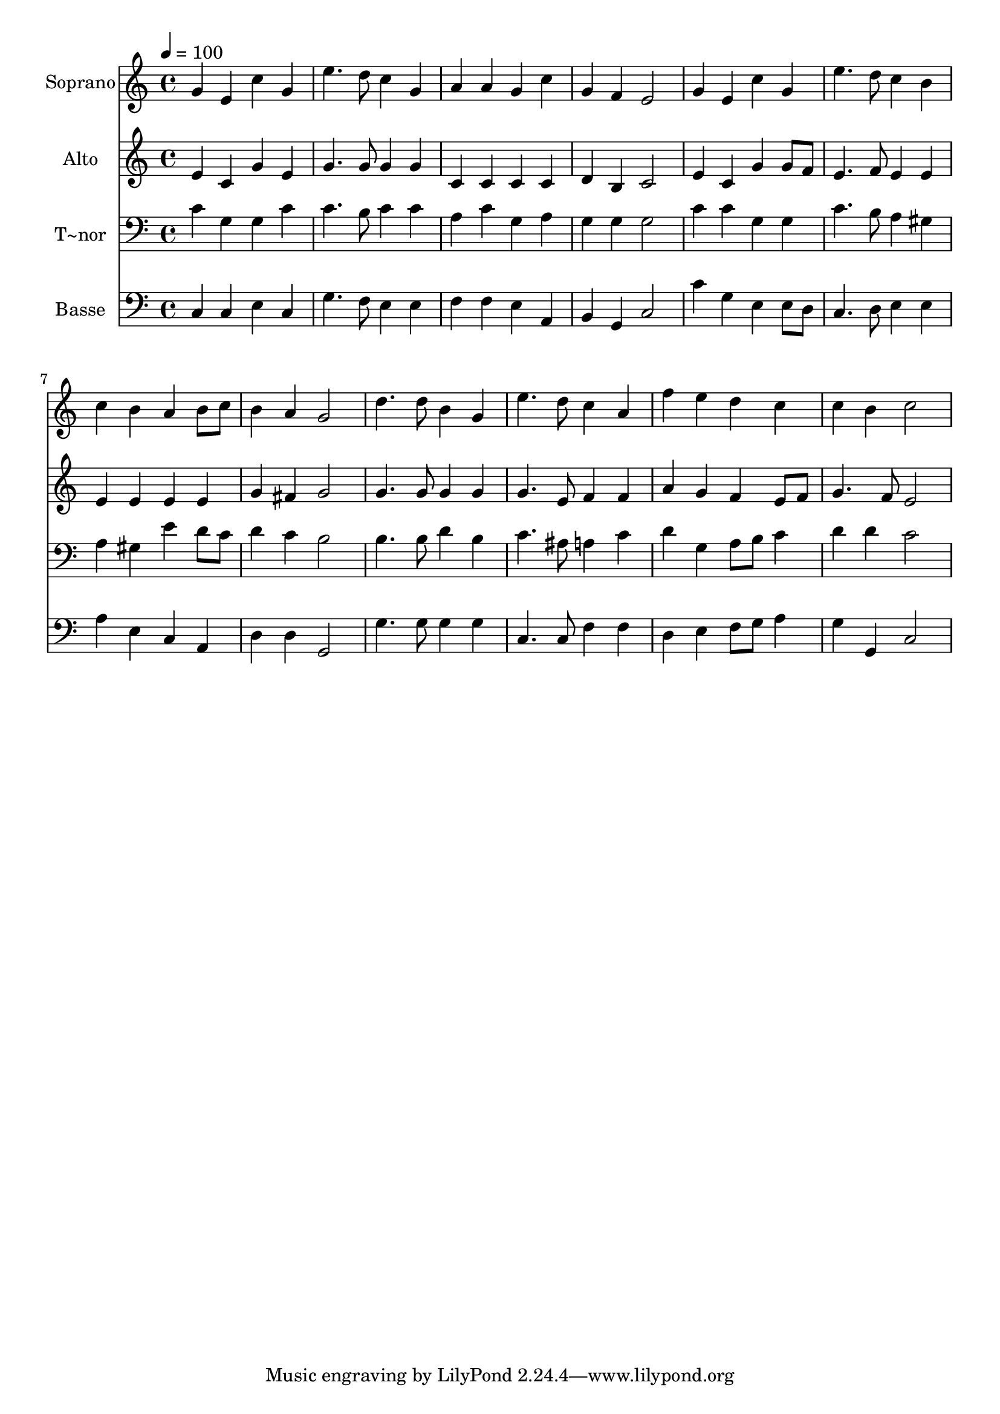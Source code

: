 % Lily was here -- automatically converted by /usr/bin/midi2ly from 113.mid
\version "2.14.0"

\layout {
  \context {
    \Voice
    \remove "Note_heads_engraver"
    \consists "Completion_heads_engraver"
    \remove "Rest_engraver"
    \consists "Completion_rest_engraver"
  }
}

trackAchannelA = {
  
  \time 4/4 
  
  \tempo 4 = 100 
  
}

trackA = <<
  \context Voice = voiceA \trackAchannelA
>>


trackBchannelA = {
  
  \set Staff.instrumentName = "Soprano"
  
}

trackBchannelB = \relative c {
  g''4 e c' g 
  | % 2
  e'4. d8 c4 g 
  | % 3
  a a g c 
  | % 4
  g f e2 
  | % 5
  g4 e c' g 
  | % 6
  e'4. d8 c4 b 
  | % 7
  c b a b8 c 
  | % 8
  b4 a g2 
  | % 9
  d'4. d8 b4 g 
  | % 10
  e'4. d8 c4 a 
  | % 11
  f' e d c 
  | % 12
  c b c2 
  | % 13
  
}

trackB = <<
  \context Voice = voiceA \trackBchannelA
  \context Voice = voiceB \trackBchannelB
>>


trackCchannelA = {
  
  \set Staff.instrumentName = "Alto"
  
}

trackCchannelC = \relative c {
  e'4 c g' e 
  | % 2
  g4. g8 g4 g 
  | % 3
  c, c c c 
  | % 4
  d b c2 
  | % 5
  e4 c g' g8 f 
  | % 6
  e4. f8 e4 e 
  | % 7
  e e e e 
  | % 8
  g fis g2 
  | % 9
  g4. g8 g4 g 
  | % 10
  g4. e8 f4 f 
  | % 11
  a g f e8 f 
  | % 12
  g4. f8 e2 
  | % 13
  
}

trackC = <<
  \context Voice = voiceA \trackCchannelA
  \context Voice = voiceB \trackCchannelC
>>


trackDchannelA = {
  
  \set Staff.instrumentName = "T~nor"
  
}

trackDchannelC = \relative c {
  c'4 g g c 
  | % 2
  c4. b8 c4 c 
  | % 3
  a c g a 
  | % 4
  g g g2 
  | % 5
  c4 c g g 
  | % 6
  c4. b8 a4 gis 
  | % 7
  a gis e' d8 c 
  | % 8
  d4 c b2 
  | % 9
  b4. b8 d4 b 
  | % 10
  c4. ais8 a4 c 
  | % 11
  d g, a8 b c4 
  | % 12
  d d c2 
  | % 13
  
}

trackD = <<

  \clef bass
  
  \context Voice = voiceA \trackDchannelA
  \context Voice = voiceB \trackDchannelC
>>


trackEchannelA = {
  
  \set Staff.instrumentName = "Basse"
  
}

trackEchannelC = \relative c {
  c4 c e c 
  | % 2
  g'4. f8 e4 e 
  | % 3
  f f e a, 
  | % 4
  b g c2 
  | % 5
  c'4 g e e8 d 
  | % 6
  c4. d8 e4 e 
  | % 7
  a e c a 
  | % 8
  d d g,2 
  | % 9
  g'4. g8 g4 g 
  | % 10
  c,4. c8 f4 f 
  | % 11
  d e f8 g a4 
  | % 12
  g g, c2 
  | % 13
  
}

trackE = <<

  \clef bass
  
  \context Voice = voiceA \trackEchannelA
  \context Voice = voiceB \trackEchannelC
>>


\score {
  <<
    \context Staff=trackB \trackA
    \context Staff=trackB \trackB
    \context Staff=trackC \trackA
    \context Staff=trackC \trackC
    \context Staff=trackD \trackA
    \context Staff=trackD \trackD
    \context Staff=trackE \trackA
    \context Staff=trackE \trackE
  >>
  \layout {}
  \midi {}
}
